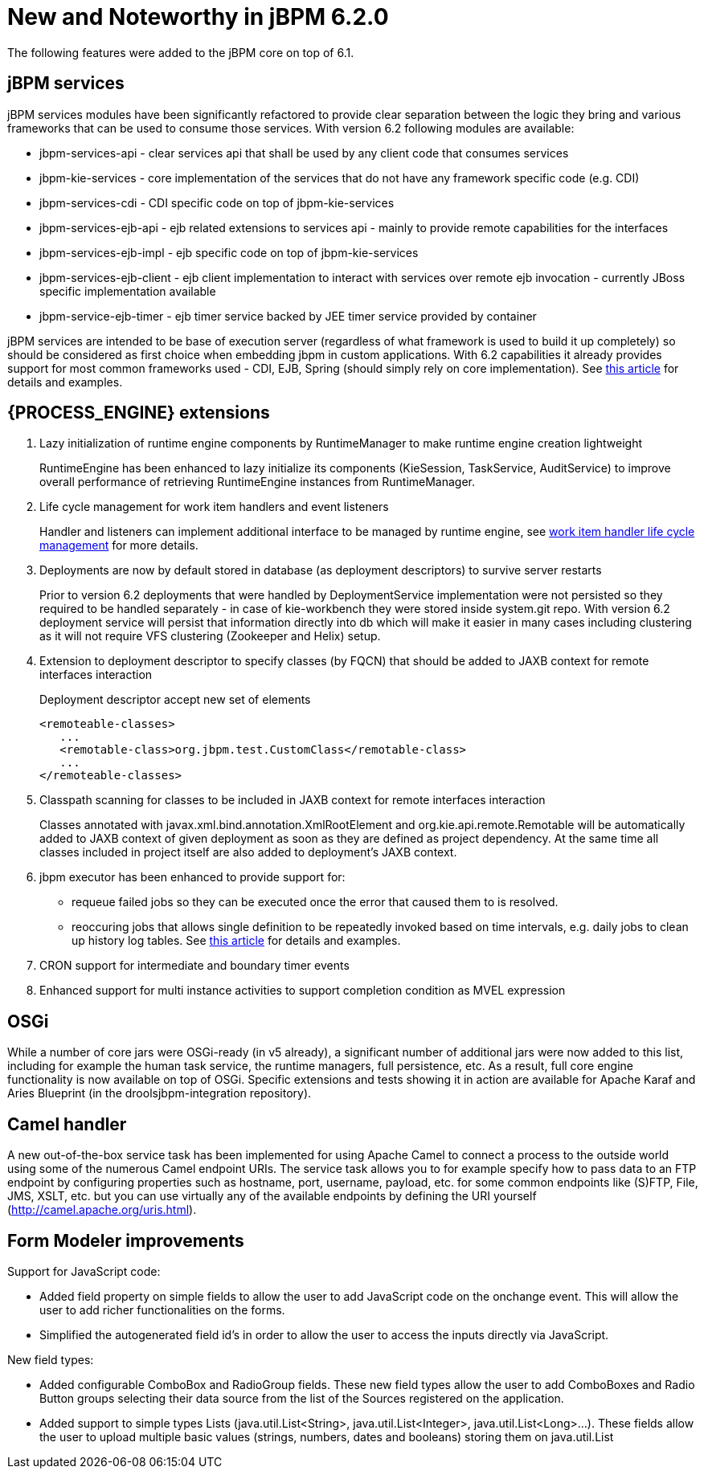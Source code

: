 [[_jbpmreleasenotes620]]
= New and Noteworthy in jBPM 6.2.0


The following features were added to the jBPM core on top of 6.1.

== jBPM services


jBPM services modules have been significantly refactored to provide clear separation between the logic they bring and various frameworks that can be used to consume those services.
With version 6.2 following modules are available:


* jbpm-services-api - clear services api that shall be used by any client code that consumes services
* jbpm-kie-services - core implementation of the services that do not have any framework specific code (e.g. CDI)
* jbpm-services-cdi - CDI specific code on top of jbpm-kie-services
* jbpm-services-ejb-api - ejb related extensions to services api - mainly to provide remote capabilities for the interfaces
* jbpm-services-ejb-impl - ejb specific code on top of jbpm-kie-services
* jbpm-services-ejb-client - ejb client implementation to interact with services over remote ejb invocation - currently JBoss specific implementation available
* jbpm-service-ejb-timer - ejb timer service backed by JEE timer service provided by container

jBPM services are intended to be base of execution server (regardless of what framework is used to build it up completely) so should be considered as first choice when embedding jbpm in custom applications.
With 6.2 capabilities it already provides support for most common frameworks used - CDI, EJB, Spring (should simply rely on core implementation). See http://mswiderski.blogspot.com/2014/11/cross-framework-services-in-jbpm-62.html[this article] for details and examples.

== {PROCESS_ENGINE} extensions

. Lazy initialization of runtime engine components by RuntimeManager to make runtime engine creation lightweight
+
RuntimeEngine has been enhanced to lazy initialize its components (KieSession, TaskService, AuditService) to improve overall performance of retrieving RuntimeEngine instances from RuntimeManager.
. Life cycle management for work item handlers and event listeners
+
Handler and listeners can implement additional interface to be managed by runtime engine, see <<_sec.workitemhandler.overview,work item handler life cycle
management>> for more details.
. Deployments are now by default stored in database (as deployment descriptors) to survive server restarts
+
Prior to version 6.2 deployments that were handled by DeploymentService implementation were not persisted so they required to be handled separately - in case of kie-workbench they were stored inside system.git repo.
With version 6.2 deployment service will persist that information directly into db which will make it easier in many cases including clustering as it will not require VFS clustering (Zookeeper and Helix) setup.
. Extension to deployment descriptor to specify classes (by FQCN) that should be added to JAXB context for remote interfaces interaction
+
Deployment descriptor accept new set of elements
+
[source]
----
<remoteable-classes>
   ...
   <remotable-class>org.jbpm.test.CustomClass</remotable-class>
   ...
</remoteable-classes>
----
. Classpath scanning for classes to be included in JAXB context for remote interfaces interaction
+
Classes annotated with javax.xml.bind.annotation.XmlRootElement and org.kie.api.remote.Remotable will be automatically added to JAXB context of given deployment as soon as they are defined as project dependency.
At the same time all classes included in project itself are also added to deployment's JAXB context.
. jbpm executor has been enhanced to provide support for:
+
** requeue failed jobs so they can be executed once the error that caused them to is resolved.
** reoccuring jobs that allows single definition to be repeatedly invoked based on time intervals, e.g. daily jobs to clean up history log tables. See http://mswiderski.blogspot.com/2014/12/keep-your-jbpm-environment-healthy.html[this article] for details and examples.
. CRON support for intermediate and boundary timer events
. Enhanced support for multi instance activities to support completion condition as MVEL expression



== OSGi


While a number of core jars were OSGi-ready (in v5 already), a significant number of additional jars were now added to this list, including for example the human task service, the runtime managers, full persistence, etc.
As a result, full core engine functionality is now available on top of OSGi.
Specific extensions and tests showing it in action are available for Apache Karaf and Aries Blueprint (in the droolsjbpm-integration repository).

== Camel handler


A new out-of-the-box service task has been implemented for using Apache Camel to connect a process to the outside world using some of the numerous Camel endpoint URIs.
The service task allows you to for example specify how to pass data to an FTP endpoint by configuring properties such as hostname, port, username, payload, etc.
for some common endpoints like (S)FTP, File, JMS, XSLT, etc.
but you can use virtually any of the available endpoints by defining the URI yourself (http://camel.apache.org/uris.html).

== Form Modeler improvements


Support for JavaScript code:

* Added field property on simple fields to allow the user to add JavaScript code on the onchange event. This will allow the user to add richer functionalities on the forms.
* Simplified the autogenerated field id's in order to allow the user to access the inputs directly via JavaScript.


New field types:

* Added configurable ComboBox and RadioGroup fields. These new field types allow the user to add ComboBoxes and Radio Button groups selecting their data source from the list of the Sources registered on the application.
* Added support to simple types Lists (java.util.List<String>, java.util.List<Integer>, java.util.List<Long>...). These fields allow the user to upload multiple basic values (strings, numbers, dates and booleans) storing them on java.util.List
